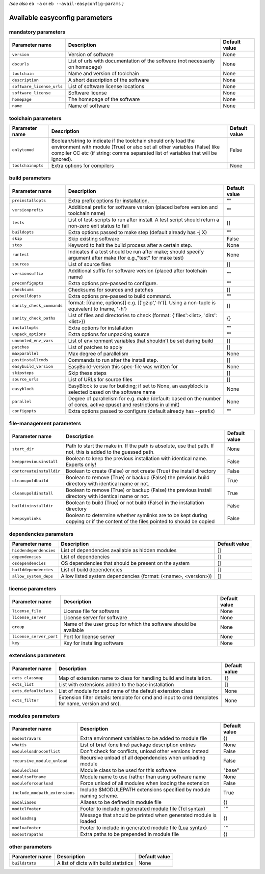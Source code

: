 .. _easyconfig_params:

*(see also* ``eb -a`` or ``eb --avail-easyconfig-params`` *)*

Available easyconfig parameters
===============================

mandatory parameters
--------------------

=========================    =============================================================================    =================
**Parameter name**           **Description**                                                                  **Default value**
=========================    =============================================================================    =================
``version``                  Version of software                                                              None             
``docurls``                  List of urls with documentation of the software (not necessarily on homepage)    None             
``toolchain``                Name and version of toolchain                                                    None             
``description``              A short description of the software                                              None             
``software_license_urls``    List of software license locations                                               None             
``software_license``         Software license                                                                 None             
``homepage``                 The homepage of the software                                                     None             
``name``                     Name of software                                                                 None             
=========================    =============================================================================    =================


toolchain parameters
--------------------

==================    =================================================================================================================================================================================================================================    =================
**Parameter name**    **Description**                                                                                                                                                                                                                      **Default value**
==================    =================================================================================================================================================================================================================================    =================
``onlytcmod``         Boolean/string to indicate if the toolchain should only load the environment with module (True) or also set all other variables (False) like compiler CC etc (if string: comma separated list of variables that will be ignored).    False            
``toolchainopts``     Extra options for compilers                                                                                                                                                                                                          None             
==================    =================================================================================================================================================================================================================================    =================


build parameters
----------------

=========================    =====================================================================================================================    =================
**Parameter name**           **Description**                                                                                                          **Default value**
=========================    =====================================================================================================================    =================
``preinstallopts``           Extra prefix options for installation.                                                                                   ""               
``versionprefix``            Additional prefix for software version (placed before version and toolchain name)                                        ""               
``tests``                    List of test-scripts to run after install. A test script should return a non-zero exit status to fail                    []               
``buildopts``                Extra options passed to make step (default already has -j X)                                                             ""               
``skip``                     Skip existing software                                                                                                   False            
``stop``                     Keyword to halt the build process after a certain step.                                                                  None             
``runtest``                  Indicates if a test should be run after make; should specify argument after make (for e.g.,"test" for make test)         None             
``sources``                  List of source files                                                                                                     []               
``versionsuffix``            Additional suffix for software version (placed after toolchain name)                                                     ""               
``preconfigopts``            Extra options pre-passed to configure.                                                                                   ""               
``checksums``                Checksums for sources and patches                                                                                        []               
``prebuildopts``             Extra options pre-passed to build command.                                                                               ""               
``sanity_check_commands``    format: [(name, options)] e.g. [('gzip','-h')]. Using a non-tuple is equivalent to (name, '-h')                          []               
``sanity_check_paths``       List of files and directories to check (format: {'files':<list>, 'dirs':<list>})                                         {}               
``installopts``              Extra options for installation                                                                                           ""               
``unpack_options``           Extra options for unpacking source                                                                                       ""               
``unwanted_env_vars``        List of environment variables that shouldn't be set during build                                                         []               
``patches``                  List of patches to apply                                                                                                 []               
``maxparallel``              Max degree of parallelism                                                                                                None             
``postinstallcmds``          Commands to run after the install step.                                                                                  []               
``easybuild_version``        EasyBuild-version this spec-file was written for                                                                         None             
``skipsteps``                Skip these steps                                                                                                         []               
``source_urls``              List of URLs for source files                                                                                            []               
``easyblock``                EasyBlock to use for building; if set to None, an easyblock is selected based on the software name                       None             
``parallel``                 Degree of parallelism for e.g. make (default: based on the number of cores, active cpuset and restrictions in ulimit)    None             
``configopts``               Extra options passed to configure (default already has --prefix)                                                         ""               
=========================    =====================================================================================================================    =================


file-management parameters
--------------------------

========================    ==============================================================================================================================    =================
**Parameter name**          **Description**                                                                                                                   **Default value**
========================    ==============================================================================================================================    =================
``start_dir``               Path to start the make in. If the path is absolute, use that path. If not, this is added to the guessed path.                     None             
``keeppreviousinstall``     Boolean to keep the previous installation with identical name. Experts only!                                                      False            
``dontcreateinstalldir``    Boolean to create (False) or not create (True) the install directory                                                              False            
``cleanupoldbuild``         Boolean to remove (True) or backup (False) the previous build directory with identical name or not.                               True             
``cleanupoldinstall``       Boolean to remove (True) or backup (False) the previous install directory with identical name or not.                             True             
``buildininstalldir``       Boolean to build (True) or not build (False) in the installation directory                                                        False            
``keepsymlinks``            Boolean to determine whether symlinks are to be kept during copying or if the content of the files pointed to should be copied    False            
========================    ==============================================================================================================================    =================


dependencies parameters
-----------------------

======================    ==============================================================    =================
**Parameter name**        **Description**                                                   **Default value**
======================    ==============================================================    =================
``hiddendependencies``    List of dependencies available as hidden modules                  []               
``dependencies``          List of dependencies                                              []               
``osdependencies``        OS dependencies that should be present on the system              []               
``builddependencies``     List of build dependencies                                        []               
``allow_system_deps``     Allow listed system dependencies (format: (<name>, <version>))    []               
======================    ==============================================================    =================


license parameters
------------------

=======================    =================================================================    =================
**Parameter name**         **Description**                                                      **Default value**
=======================    =================================================================    =================
``license_file``           License file for software                                            None             
``license_server``         License server for software                                          None             
``group``                  Name of the user group for which the software should be available    None             
``license_server_port``    Port for license server                                              None             
``key``                    Key for installing software                                          None             
=======================    =================================================================    =================


extensions parameters
---------------------

=====================    ==================================================================================================    =================
**Parameter name**       **Description**                                                                                       **Default value**
=====================    ==================================================================================================    =================
``exts_classmap``        Map of extension name to class for handling build and installation.                                   {}               
``exts_list``            List with extensions added to the base installation                                                   []               
``exts_defaultclass``    List of module for and name of the default extension class                                            None             
``exts_filter``          Extension filter details: template for cmd and input to cmd (templates for name, version and src).    None             
=====================    ==================================================================================================    =================


modules parameters
------------------

==============================    =================================================================    =================
**Parameter name**                **Description**                                                      **Default value**
==============================    =================================================================    =================
``modextravars``                  Extra environment variables to be added to module file               {}               
``whatis``                        List of brief (one line) package description entries                 None             
``moduleloadnoconflict``          Don't check for conflicts, unload other versions instead             False            
``recursive_module_unload``       Recursive unload of all dependencies when unloading module           False            
``moduleclass``                   Module class to be used for this software                            "base"           
``modaltsoftname``                Module name to use (rather than using software name                  None             
``moduleforceunload``             Force unload of all modules when loading the extension               False            
``include_modpath_extensions``    Include $MODULEPATH extensions specified by module naming scheme.    True             
``modaliases``                    Aliases to be defined in module file                                 {}               
``modtclfooter``                  Footer to include in generated module file (Tcl syntax)              ""               
``modloadmsg``                    Message that should be printed when generated module is loaded       {}               
``modluafooter``                  Footer to include in generated module file (Lua syntax)              ""               
``modextrapaths``                 Extra paths to be prepended in module file                           {}               
==============================    =================================================================    =================


other parameters
----------------

==================    =====================================    =================
**Parameter name**    **Description**                          **Default value**
==================    =====================================    =================
``buildstats``        A list of dicts with build statistics    None             
==================    =====================================    =================



